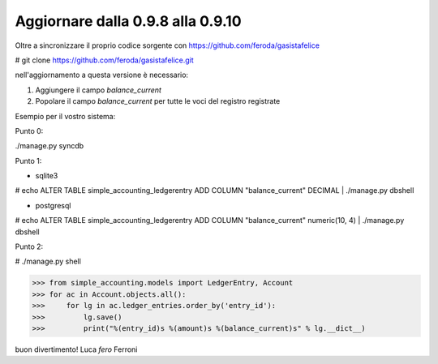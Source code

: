 
Aggiornare dalla 0.9.8 alla 0.9.10
==================================

Oltre a sincronizzare il proprio codice sorgente con 
https://github.com/feroda/gasistafelice

# git clone https://github.com/feroda/gasistafelice.git

nell'aggiornamento a questa versione è necessario:

1. Aggiungere il campo `balance_current` 
2. Popolare il campo `balance_current` per tutte le voci del registro registrate

Esempio per il vostro sistema:

Punto 0:

./manage.py syncdb

Punto 1:

- sqlite3
# echo ALTER TABLE simple_accounting_ledgerentry ADD COLUMN "balance_current" DECIMAL | ./manage.py dbshell

- postgresql
# echo ALTER TABLE simple_accounting_ledgerentry ADD COLUMN "balance_current" numeric(10, 4) | ./manage.py dbshell

Punto 2:

# ./manage.py shell

>>> from simple_accounting.models import LedgerEntry, Account
>>> for ac in Account.objects.all():
>>>     for lg in ac.ledger_entries.order_by('entry_id'):
>>>         lg.save()
>>>         print("%(entry_id)s %(amount)s %(balance_current)s" % lg.__dict__)


buon divertimento!
Luca `fero` Ferroni

